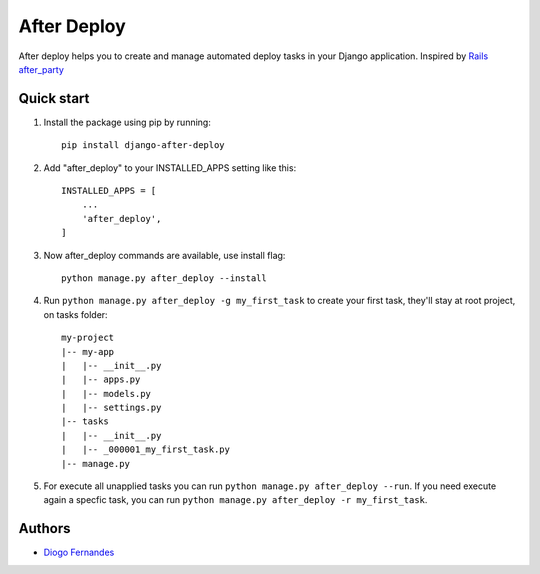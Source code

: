 ============
After Deploy
============

After deploy helps you to create and manage automated deploy tasks in your Django application. Inspired by `Rails after_party`_

Quick start
-----------

1. Install the package using pip by running::

    pip install django-after-deploy

2. Add "after_deploy" to your INSTALLED_APPS setting like this::

    INSTALLED_APPS = [
        ...
        'after_deploy',
    ]

3. Now after_deploy commands are available, use install flag::

    python manage.py after_deploy --install

4. Run ``python manage.py after_deploy -g my_first_task`` to create your first task, they'll stay at root project, on tasks folder::

    my-project
    |-- my-app
    |   |-- __init__.py
    |   |-- apps.py
    |   |-- models.py
    |   |-- settings.py
    |-- tasks
    |   |-- __init__.py
    |   |-- _000001_my_first_task.py
    |-- manage.py

5. For execute all unapplied tasks you can run ``python manage.py after_deploy --run``. If you need execute again a specfic task, you can run ``python manage.py after_deploy -r my_first_task``.

Authors
-------

- `Diogo Fernandes`_

.. _Rails after_party: https://github.com/theSteveMitchell/after_party.
.. _Diogo Fernandes: https://github.com/dfop02
